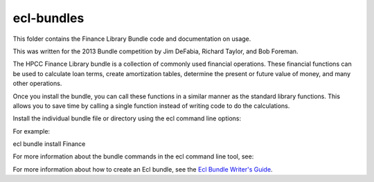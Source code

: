 ecl-bundles
===========

This folder contains the Finance Library Bundle code and documentation on usage. 

This was written for the 2013 Bundle competition by Jim DeFabia, Richard Taylor, and Bob Foreman.

The HPCC Finance Library bundle is a collection of commonly used financial operations. These financial functions 
can be used to calculate loan terms, create amortization tables, determine the present or future value of money, 
and many other operations. 

Once you install the bundle, you can call these functions in a similar manner as the standard library functions. 
This allows you to save time by calling a single function instead of writing code to do the calculations.  


Install the individual bundle file or directory using the ecl command line options:

For example:

ecl bundle install Finance


For more information about the bundle commands in the ecl command line tool, see:

.. _`HPCC Client Tools`: http://cdn.hpccsystems.com/releases/CE-Candidate-4.0.0/docs/HPCCClientTools-4.0.0-9.pdf

For more information about how to create an Ecl bundle, see the `Ecl Bundle Writer's Guide`_.

.. _`Ecl Bundle Writer's Guide`: https://github.com/hpcc-systems/HPCC-Platform/blob/master/ecl/ecl-bundle/BUNDLES.rst
